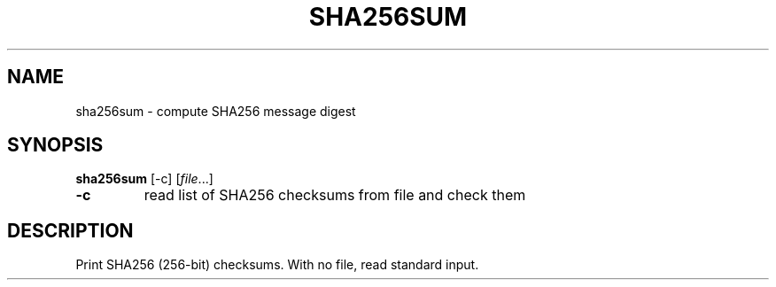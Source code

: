 .TH SHA256SUM 1 sbase\-VERSION
.SH NAME
sha256sum \- compute SHA256 message digest
.SH SYNOPSIS
.B sha256sum
.RB [\-c]
.RI [ file ...]
.TP
.B \-c
read list of SHA256 checksums from file and check them
.SH DESCRIPTION
Print SHA256 (256-bit) checksums. With no file, read standard input.
